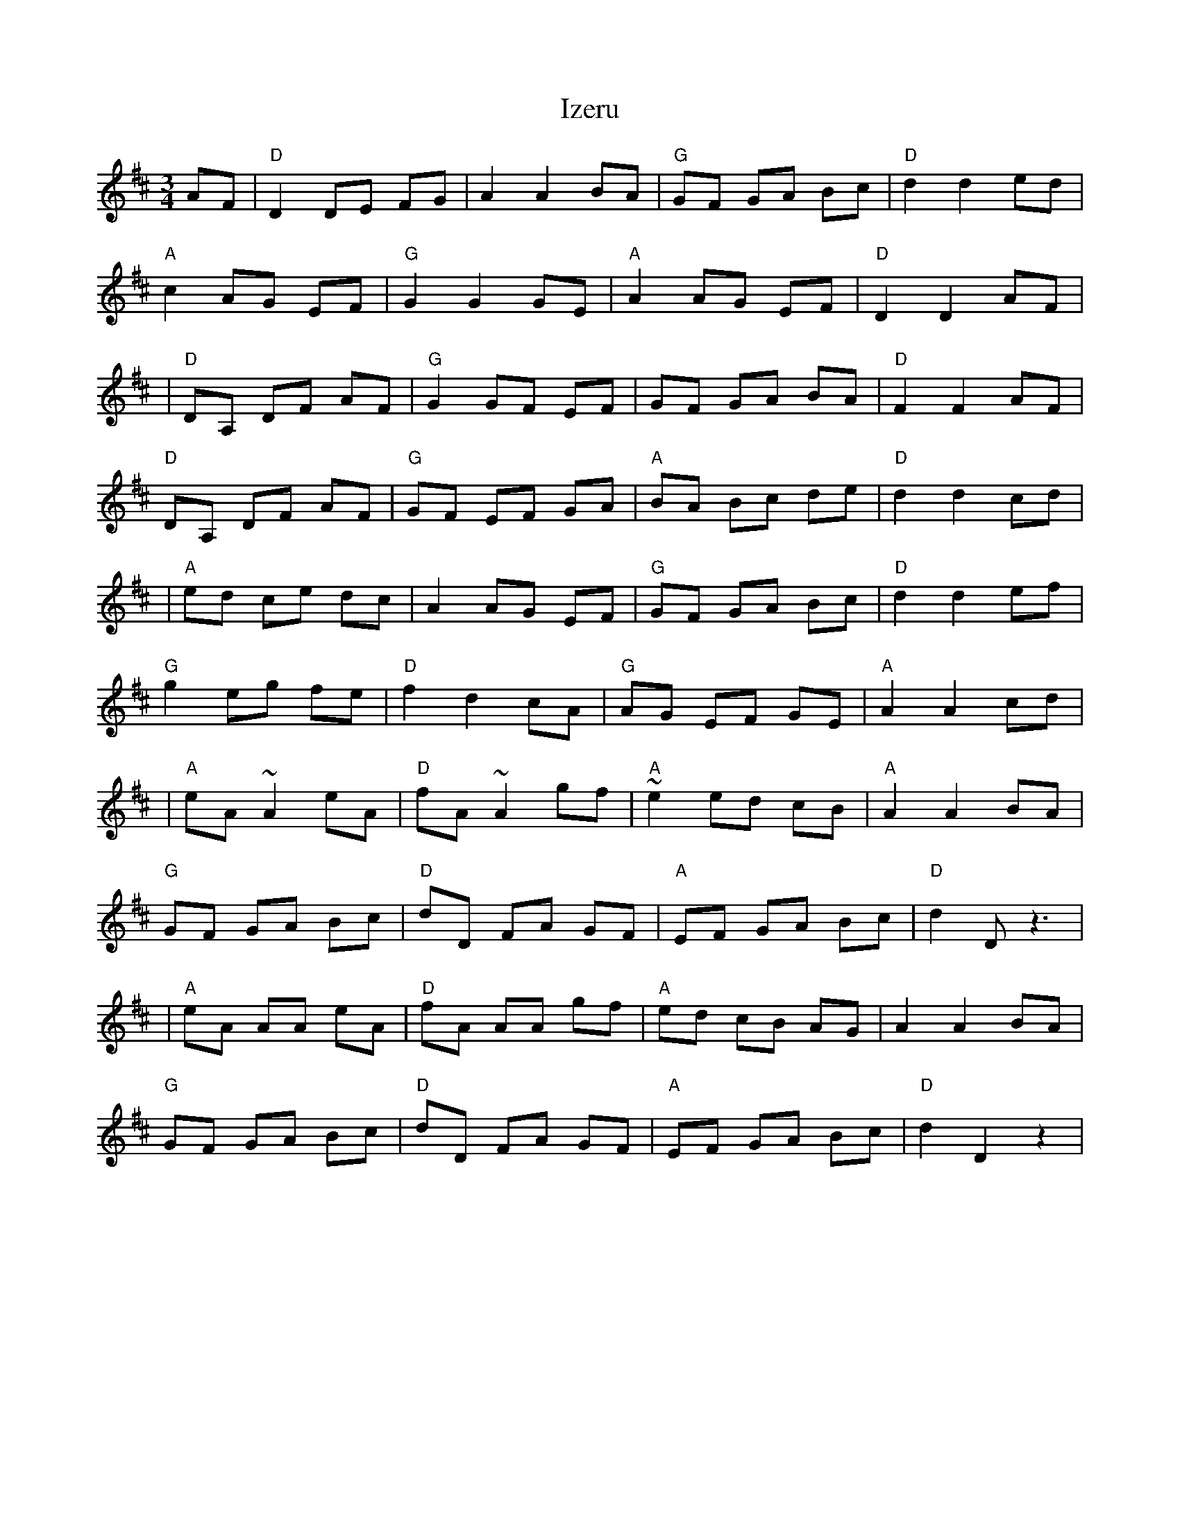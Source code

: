 X: 1
T: Izeru
Z: jpn
S: https://thesession.org/tunes/16270#setting30793
R: mazurka
M: 3/4
L: 1/8
K: Dmaj
AF|"D"D2 DE FG| A2 A2 BA| "G"GF GA Bc| "D"d2 d2 ed|
"A"c2 AG EF| "G"G2 G2 GE| "A"A2 AG EF| "D"D2 D2 AF|
|"D"DA, DF AF| "G"G2 GF EF| GF GA BA| "D"F2 F2 AF|
"D"DA, DF AF| "G"GF EF GA| "A"BA Bc de| "D"d2 d2 cd|
|"A"ed ce dc| A2 AG EF| "G"GF GA Bc| "D"d2 d2 ef|
"G"g2 eg fe| "D"f2 d2 cA| "G"AG EF GE| "A"A2 A2 cd|
|"A"eA ~A2 eA| "D"fA ~A2 gf| "A"~e2 ed cB| "A"A2 A2 BA|
"G"GF GA Bc| "D"dD FA GF| "A"EF GA Bc| "D"d2 D z3|
%"Variation last phrase
|"A"eA AA eA| "D"fA AA gf| "A"ed cB AG| A2 A2 BA|
"G"GF GA Bc| "D"dD FA GF| "A"EF GA Bc| "D"d2 D2 z2|
